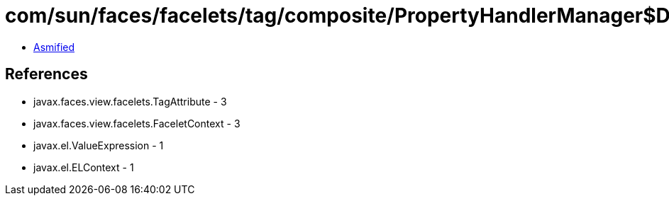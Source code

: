 = com/sun/faces/facelets/tag/composite/PropertyHandlerManager$DefaultPropertyHandler.class

 - link:PropertyHandlerManager$DefaultPropertyHandler-asmified.java[Asmified]

== References

 - javax.faces.view.facelets.TagAttribute - 3
 - javax.faces.view.facelets.FaceletContext - 3
 - javax.el.ValueExpression - 1
 - javax.el.ELContext - 1
